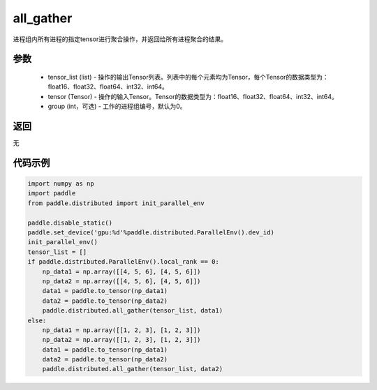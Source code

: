 .. _cn_api_distributed_all_gather:

all_gather
-------------------------------


.. py:function:: paddle.distributed.all_gather(tensor_list, tensor, group=0)

进程组内所有进程的指定tensor进行聚合操作，并返回给所有进程聚合的结果。

参数
:::::::::
    - tensor_list (list) - 操作的输出Tensor列表。列表中的每个元素均为Tensor，每个Tensor的数据类型为：float16、float32、float64、int32、int64。
    - tensor (Tensor) - 操作的输入Tensor。Tensor的数据类型为：float16、float32、float64、int32、int64。
    - group (int，可选) - 工作的进程组编号，默认为0。

返回
:::::::::
无

代码示例
:::::::::
.. code-block:: python

        import numpy as np
        import paddle
        from paddle.distributed import init_parallel_env

        paddle.disable_static()
        paddle.set_device('gpu:%d'%paddle.distributed.ParallelEnv().dev_id)
        init_parallel_env()
        tensor_list = []
        if paddle.distributed.ParallelEnv().local_rank == 0:
            np_data1 = np.array([[4, 5, 6], [4, 5, 6]])
            np_data2 = np.array([[4, 5, 6], [4, 5, 6]])
            data1 = paddle.to_tensor(np_data1)
            data2 = paddle.to_tensor(np_data2)
            paddle.distributed.all_gather(tensor_list, data1)
        else:
            np_data1 = np.array([[1, 2, 3], [1, 2, 3]])
            np_data2 = np.array([[1, 2, 3], [1, 2, 3]])
            data1 = paddle.to_tensor(np_data1)
            data2 = paddle.to_tensor(np_data2)
            paddle.distributed.all_gather(tensor_list, data2)
